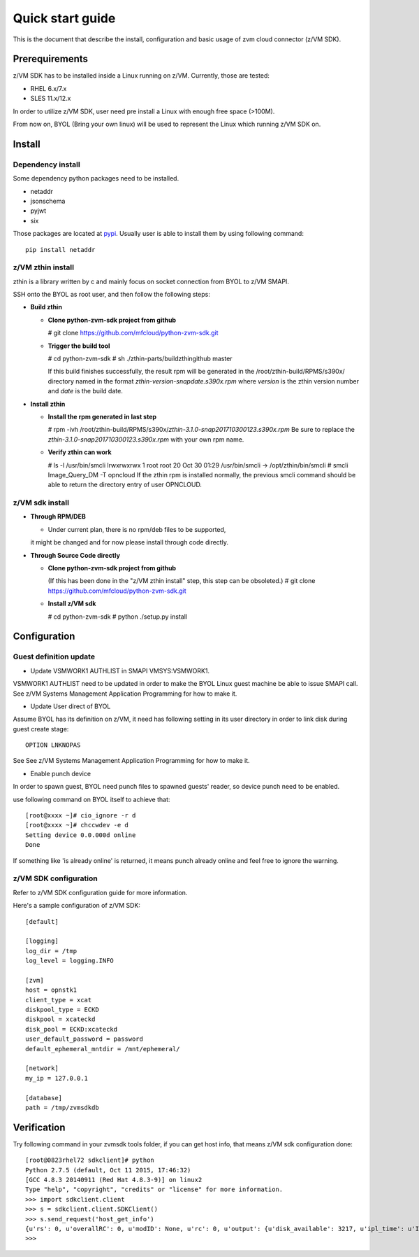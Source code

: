 *****************
Quick start guide 
*****************

This is the document that describe the install, configuration
and basic usage of zvm cloud connector (z/VM SDK).

===============
Prerequirements
===============

z/VM SDK has to be installed inside a Linux running on z/VM.
Currently, those are tested:

- RHEL 6.x/7.x
- SLES 11.x/12.x

In order to utilize z/VM SDK, user need pre install a Linux
with enough free space (>100M).

From now on, BYOL (Bring your own linux) will be used to represent
the Linux which running z/VM SDK on.

=======
Install
=======

Dependency install
------------------

Some dependency python packages need to be installed.

- netaddr
- jsonschema
- pyjwt
- six

Those packages are located at pypi_. Usually
user is able to install them by using following command::

  pip install netaddr

.. _pypi: http://pypi.python.org/

z/VM zthin install
------------------

zthin is a library written by c and mainly focus on socket connection
from BYOL to z/VM SMAPI.

SSH onto the BYOL as root user, and then follow the following steps:

- **Build zthin**

  - **Clone python-zvm-sdk project from github**

    # git clone https://github.com/mfcloud/python-zvm-sdk.git

  - **Trigger the build tool**

    # cd python-zvm-sdk
    # sh ./zthin-parts/buildzthingithub master

    If this build finishes successfully, the result rpm will be generated
    in the /root/zthin-build/RPMS/s390x/ directory named in the format
    *zthin-version-snapdate.s390x.rpm* where *version* is the zthin version
    number and *date* is the build date.

- **Install zthin**

  - **Install the rpm generated in last step**

    # rpm -ivh /root/zthin-build/RPMS/s390x/*zthin-3.1.0-snap201710300123.s390x.rpm*
    Be sure to replace the *zthin-3.1.0-snap201710300123.s390x.rpm* with your own
    rpm name.

  - **Verify zthin can work**

    # ls -l /usr/bin/smcli
    lrwxrwxrwx 1 root root 20 Oct 30 01:29 /usr/bin/smcli -> /opt/zthin/bin/smcli
    # smcli Image_Query_DM -T opncloud
    If the zthin rpm is installed normally, the previous smcli command should be
    able to return the directory entry of user OPNCLOUD.

z/VM sdk install
----------------

- **Through RPM/DEB**

  - Under current plan, there is no rpm/deb files to be supported,
  it might be changed and for now please install through code directly.

- **Through Source Code directly**

  - **Clone python-zvm-sdk project from github**

    (If this has been done in the "z/VM zthin install" step, this step can be
    obsoleted.)
    # git clone https://github.com/mfcloud/python-zvm-sdk.git

  - **Install z/VM sdk**

    # cd python-zvm-sdk
    # python ./setup.py install

=============
Configuration
=============

Guest definition update
-----------------------

* Update VSMWORK1 AUTHLIST in SMAPI VMSYS:VSMWORK1. 

VSMWORK1 AUTHLIST need to be updated in order to make the BYOL
Linux guest machine be able to issue SMAPI call. See z/VM Systems Management
Application Programming for how to make it.

* Update User direct of BYOL

Assume BYOL has its definition on z/VM, it need has following setting in
its user directory in order to link disk during guest create stage::
  
  OPTION LNKNOPAS

See See z/VM Systems Management Application Programming for how to make it.

* Enable punch device

In order to spawn guest, BYOL need punch files to spawned guests' reader,
so device punch need to be enabled.

use following command on BYOL itself to achieve that::

  [root@xxxx ~]# cio_ignore -r d
  [root@xxxx ~]# chccwdev -e d
  Setting device 0.0.000d online
  Done

If something like 'is already  online' is returned, it means punch already
online and feel free to ignore the warning.

z/VM SDK configuration
----------------------

Refer to z/VM SDK configuration guide for more information.

Here's a sample configuration of z/VM SDK::

  [default]

  [logging]
  log_dir = /tmp
  log_level = logging.INFO

  [zvm]
  host = opnstk1
  client_type = xcat
  diskpool_type = ECKD
  diskpool = xcateckd
  disk_pool = ECKD:xcateckd
  user_default_password = password
  default_ephemeral_mntdir = /mnt/ephemeral/

  [network]
  my_ip = 127.0.0.1

  [database]
  path = /tmp/zvmsdkdb

============
Verification
============

Try following command in your zvmsdk tools folder,
if you can get host info, that means z/VM sdk configuration done::

  [root@0823rhel72 sdkclient]# python
  Python 2.7.5 (default, Oct 11 2015, 17:46:32)
  [GCC 4.8.3 20140911 (Red Hat 4.8.3-9)] on linux2
  Type "help", "copyright", "credits" or "license" for more information.
  >>> import sdkclient.client
  >>> s = sdkclient.client.SDKClient()
  >>> s.send_request('host_get_info')
  {u'rs': 0, u'overallRC': 0, u'modID': None, u'rc': 0, u'output': {u'disk_available': 3217, u'ipl_time': u'IPL at 10/08/17 21:14:04 EDT', u'vcpus_used': 6, u'hypervisor_type': u'zvm', u'vcpus': 6, u'zvm_host': u'OPNSTK1', u'memory_mb': 51200.0, u'cpu_info': {u'cec_model': u'2817', u'architecture': u's390x'}, u'disk_total': 3623, u'hypervisor_hostname': u'OPNSTK1', u'hypervisor_version': 640, u'disk_used': 406, u'memory_mb_used': 33894.4}, u'errmsg': u''}
  >>>
